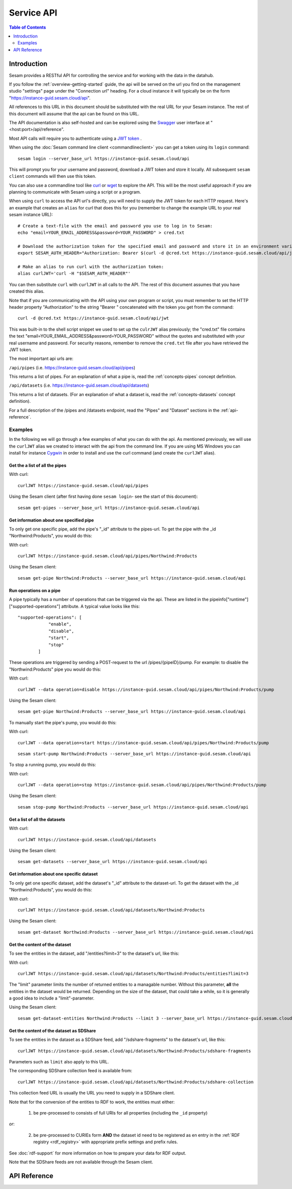.. _api-top:

===========
Service API
===========

.. contents:: Table of Contents
   :depth: 2
   :local:


Introduction
============

Sesam provides a RESTful API for controlling the service and for working with the data in the datahub.

If you follow the :ref:`overview-getting-started` guide, the api will be served on the url you find on the
management studio "settings" page under the "Connection url" heading. For a cloud instance it will typically be on
the form "https://instance-guid.sesam.cloud/api".

All references to this URL in this document should be substituted with the real URL for your Sesam instance.
The rest of this document will assume that the api can be found on this URL.

The API documentation is also self-hosted and can be explored using the `Swagger <http://swagger.io>`_ user interface
at "<host:port>/api/reference".

Most API calls will require you to authenticate using a `JWT token <https://jwt.io/>`_ .

When using the :doc:`Sesam command line client <commandlineclient>`  you can get a token using its ``login`` command:

::

  sesam login --server_base_url https://instance-guid.sesam.cloud/api

This will prompt you for your username and password, download a JWT token and store it locally. All subsequent
``sesam client`` commands will then use this token.

.. _using_jwt_token:

You can also use a commandline tool like `curl <http://manpages.ubuntu.com/manpages/lucid/man1/curl.1.html>`_
or `wget <http://manpages.ubuntu.com/manpages/lucid/man1/wget.1.html>`_ to explore the API. This will be the most
useful approach if you are planning to communicate with Sesam using a script or a program.

When using ``curl`` to access the API url's directly, you will need to supply the JWT token for each HTTP request.
Here's an example that creates an ``alias`` for curl that does this for you (remember to change the example URL to your
real sesam instance URL):

::

    # Create a text-file with the email and password you use to log in to Sesam:
    echo "email=YOUR_EMAIL_ADDRESS&password=YOUR_PASSWORD" > cred.txt

    # Download the authorization token for the specified email and password and store it in an environment variable:
    export SESAM_AUTH_HEADER="Authorization: Bearer $(curl -d @cred.txt https://instance-guid.sesam.cloud/api/jwt)"

    # Make an alias to run curl with the authorization token:
    alias curlJWT='curl -H "$SESAM_AUTH_HEADER"'

You can then substitute ``curl`` with ``curlJWT`` in all calls to the API. The rest of this document assumes that
you have created this alias.

Note that if you are communicating with the API using your own program or script, you must remember to set the HTTP
header property "Authorization" to the string "Bearer " concatenated with the token you get from the command:

::

  curl -d @cred.txt https://instance-guid.sesam.cloud/api/jwt

This was built-in to the shell script snippet we used to set up the ``culrJWT`` alias previously; the
"cred.txt" file contains the text "email=YOUR_EMAIL_ADDRESS&password=YOUR_PASSWORD" without the quotes and substituted
with your real username and password. For security reasons, remember to remove the ``cred.txt`` file after you have
retrieved the JWT token.

The most important api urls are:

``/api/pipes`` (i.e. https://instance-guid.sesam.cloud/api/pipes)

This returns a list of pipes. For an explanation of what a pipe is, read the :ref:`concepts-pipes` concept definition.

``/api/datasets`` (i.e. https://instance-guid.sesam.cloud/api/datasets)

This returns a list of datasets. (For an explanation of what a dataset is, read the :ref:`concepts-datasets` concept definition).

For a full description of the /pipes and /datasets endpoint, read the "Pipes" and
"Dataset" sections in the :ref:`api-reference`.

Examples
--------

In the following we will go through a few examples of what you can do with the api. As mentioned previously, we will use
the ``curlJWT`` alias we created to interact with the api from the command line. If you are using MS Windows you can
install for instance `Cygwin <http://cygwin.com>`_ in order to install and use the curl command (and create the ``curlJWT`` alias).

Get the a list of all the pipes
~~~~~~~~~~~~~~~~~~~~~~~~~~~~~~~

With curl:

::

    curlJWT https://instance-guid.sesam.cloud/api/pipes

Using the Sesam client (after first having done ``sesam login``- see the start of this document):

::

   sesam get-pipes --server_base_url https://instance-guid.sesam.cloud/api

Get information about one specified pipe
~~~~~~~~~~~~~~~~~~~~~~~~~~~~~~~~~~~~~~~~

To only get one specific pipe, add the pipe's "_id" attribute to the pipes-url. To get the pipe with the _id "Northwind:Products",
you would do this:

With curl:

::

    curlJWT https://instance-guid.sesam.cloud/api/pipes/Northwind:Products

Using the Sesam client:

::

   sesam get-pipe Northwind:Products --server_base_url https://instance-guid.sesam.cloud/api


Run operations on a pipe
~~~~~~~~~~~~~~~~~~~~~~~~
A pipe typically has a number of operations that can be triggered via the api. These are listed in the
pipeinfo["runtime"]["supported-operations"] attribute. A typical value looks like this::

   "supported-operations": [
               "enable",
               "disable",
               "start",
               "stop"
           ]

These operations are triggered by sending a POST-request to the url /pipes/{pipeID}/pump. For example: to disable the "Northwind:Products"
pipe you would do this:

With curl:

::

   curlJWT --data operation=disable https://instance-guid.sesam.cloud/api/pipes/Northwind:Products/pump

Using the Sesam client:

::

   sesam get-pipe Northwind:Products --server_base_url https://instance-guid.sesam.cloud/api


To manually start the pipe's pump, you would do this:

With curl:

::

   curlJWT --data operation=start https://instance-guid.sesam.cloud/api/pipes/Northwind:Products/pump

::

   sesam start-pump Northwind:Products --server_base_url https://instance-guid.sesam.cloud/api


To stop a running pump, you would do this:

With curl:

::

   curlJWT --data operation=stop https://instance-guid.sesam.cloud/api/pipes/Northwind:Products/pump

Using the Sesam client:

::

   sesam stop-pump Northwind:Products --server_base_url https://instance-guid.sesam.cloud/api


Get a list of all the datasets
~~~~~~~~~~~~~~~~~~~~~~~~~~~~~~

With curl:

::

    curlJWT https://instance-guid.sesam.cloud/api/datasets

Using the Sesam client:

::

   sesam get-datasets --server_base_url https://instance-guid.sesam.cloud/api


Get information about one specific dataset
~~~~~~~~~~~~~~~~~~~~~~~~~~~~~~~~~~~~~~~~~~

To only get one specific dataset, add the dataset's "_id" attribute to the dataset-url. To get the dataset with the _id "Northwind:Products",
you would do this:

With curl:

::

    curlJWT https://instance-guid.sesam.cloud/api/datasets/Northwind:Products

Using the Sesam client:

::

   sesam get-dataset Northwind:Products --server_base_url https://instance-guid.sesam.cloud/api


Get the content of the dataset
~~~~~~~~~~~~~~~~~~~~~~~~~~~~~~
To see the entities in the dataset, add "/entities?limit=3" to the dataset's url, like this:

With curl:

::

    curlJWT https://instance-guid.sesam.cloud/api/datasets/Northwind:Products/entities?limit=3

The "limit" parameter limits the number of returned entities to a managable number. Without this parameter, **all**
the entities in the dataset would be returned. Depending on the size of the dataset, that could take a while, so it is
generally a good idea to include a "limit"-parameter.

Using the Sesam client:

::

   sesam get-dataset-entities Northwind:Products --limit 3 --server_base_url https://instance-guid.sesam.cloud/api


.. _sdshare_feed_from_dataset:

Get the content of the dataset as SDShare
~~~~~~~~~~~~~~~~~~~~~~~~~~~~~~~~~~~~~~~~~

To see the entities in the dataset as a SDShare feed, add "/sdshare-fragments" to the dataset's url, like this::

    curlJWT https://instance-guid.sesam.cloud/api/datasets/Northwind:Products/sdshare-fragments

Parameters such as ``limit`` also apply to this URL.

The corresponding SDShare collection feed is available from::

    curlJWT https://instance-guid.sesam.cloud/api/datasets/Northwind:Products/sdshare-collection

This collection feed URL is usually the URL you need to supply in a SDShare client.

Note that for the conversion of the entities to RDF to work, the entities must either:

    1) be pre-processed to consists of full URIs for all properties (including the ``_id`` property)

*or*:

    2) be pre-processed to CURIEs form **AND** the dataset id need to be registered as en entry in the :ref:`RDF registry <rdf_registry>` with appropriate prefix settings and prefix rules.

See :doc:`rdf-support` for more information on how to prepare your data for RDF output.

Note that the SDShare feeds are not available through the Sesam client.

.. _api-reference:

API Reference
=============

.. contents::
   :local:
   :depth: 1

.. openapi:: ../lake/node/webapp/swagger_public.yaml


